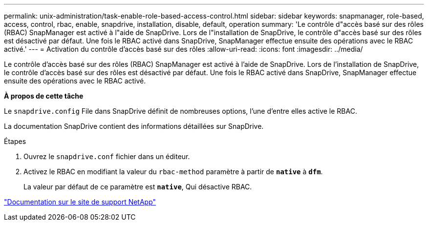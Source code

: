---
permalink: unix-administration/task-enable-role-based-access-control.html 
sidebar: sidebar 
keywords: snapmanager, role-based, access, control, rbac, enable, snapdrive, installation, disable, default, operation 
summary: 'Le contrôle d"accès basé sur des rôles (RBAC) SnapManager est activé à l"aide de SnapDrive. Lors de l"installation de SnapDrive, le contrôle d"accès basé sur des rôles est désactivé par défaut. Une fois le RBAC activé dans SnapDrive, SnapManager effectue ensuite des opérations avec le RBAC activé.' 
---
= Activation du contrôle d'accès basé sur des rôles
:allow-uri-read: 
:icons: font
:imagesdir: ../media/


[role="lead"]
Le contrôle d'accès basé sur des rôles (RBAC) SnapManager est activé à l'aide de SnapDrive. Lors de l'installation de SnapDrive, le contrôle d'accès basé sur des rôles est désactivé par défaut. Une fois le RBAC activé dans SnapDrive, SnapManager effectue ensuite des opérations avec le RBAC activé.

*À propos de cette tâche*

Le `snapdrive.config` File dans SnapDrive définit de nombreuses options, l'une d'entre elles active le RBAC.

La documentation SnapDrive contient des informations détaillées sur SnapDrive.

.Étapes
. Ouvrez le `snapdrive.conf` fichier dans un éditeur.
. Activez le RBAC en modifiant la valeur du `rbac-method` paramètre à partir de `*native*` à `*dfm*`.
+
La valeur par défaut de ce paramètre est `*native*`, Qui désactive RBAC.



http://mysupport.netapp.com/["Documentation sur le site de support NetApp"^]
